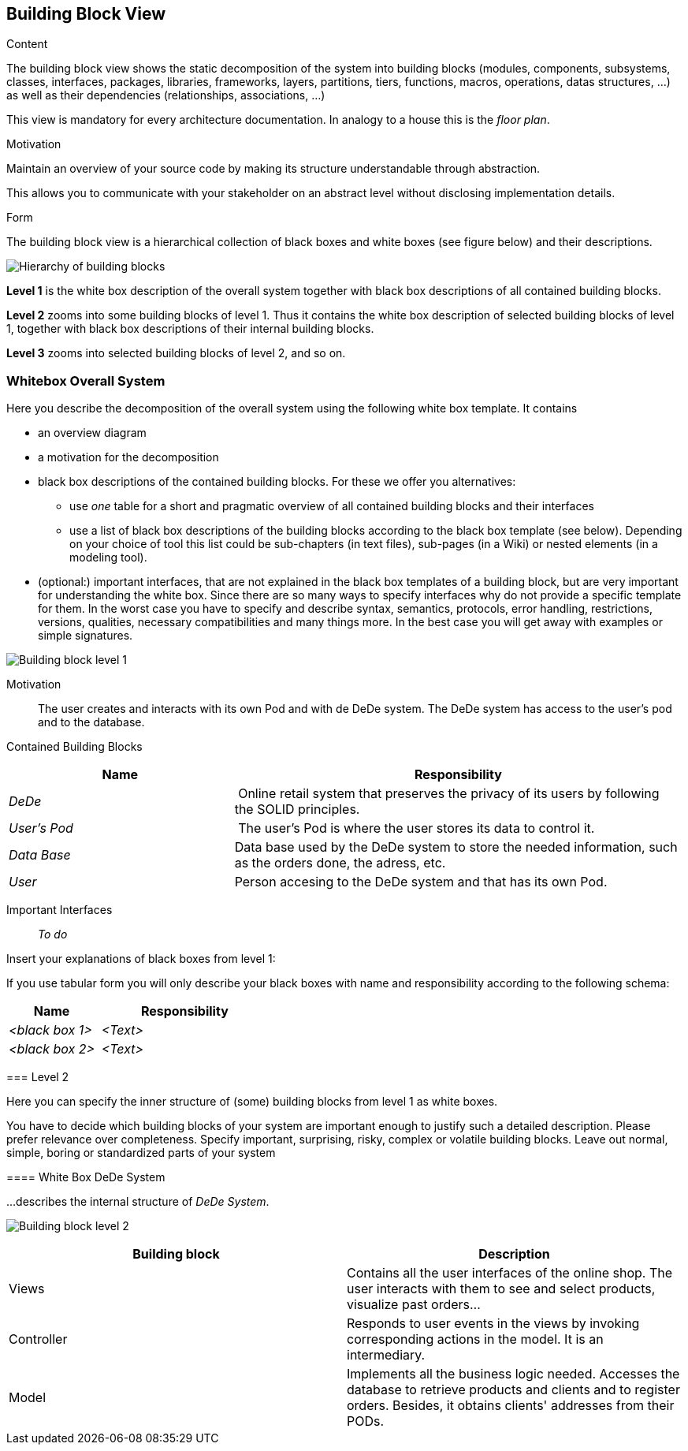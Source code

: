 [[section-building-block-view]]


== Building Block View

[role="arc42help"]
****
.Content
The building block view shows the static decomposition of the system into building blocks (modules, components, subsystems, classes,
interfaces, packages, libraries, frameworks, layers, partitions, tiers, functions, macros, operations,
datas structures, ...) as well as their dependencies (relationships, associations, ...)

This view is mandatory for every architecture documentation.
In analogy to a house this is the _floor plan_.

.Motivation
Maintain an overview of your source code by making its structure understandable through
abstraction.

This allows you to communicate with your stakeholder on an abstract level without disclosing implementation details.

.Form
The building block view is a hierarchical collection of black boxes and white boxes
(see figure below) and their descriptions.

image:05_building_blocks-EN.png["Hierarchy of building blocks"]

*Level 1* is the white box description of the overall system together with black
box descriptions of all contained building blocks.

*Level 2* zooms into some building blocks of level 1.
Thus it contains the white box description of selected building blocks of level 1, together with black box descriptions of their internal building blocks.

*Level 3* zooms into selected building blocks of level 2, and so on.
****

=== Whitebox Overall System

[role="arc42help"]
****
Here you describe the decomposition of the overall system using the following white box template. It contains

 * an overview diagram
 * a motivation for the decomposition
 * black box descriptions of the contained building blocks. For these we offer you alternatives:

   ** use _one_ table for a short and pragmatic overview of all contained building blocks and their interfaces
   ** use a list of black box descriptions of the building blocks according to the black box template (see below).
   Depending on your choice of tool this list could be sub-chapters (in text files), sub-pages (in a Wiki) or nested elements (in a modeling tool).


 * (optional:) important interfaces, that are not explained in the black box templates of a building block, but are very important for understanding the white box.
Since there are so many ways to specify interfaces why do not provide a specific template for them.
 In the worst case you have to specify and describe syntax, semantics, protocols, error handling,
 restrictions, versions, qualities, necessary compatibilities and many things more.
In the best case you will get away with examples or simple signatures.

****

image:buildingblock_level1.png["Building block level 1"]

Motivation::

The user creates and interacts with its own Pod and with de DeDe system. The DeDe system has access to the user's pod and to the database.


Contained Building Blocks::
[cols="1,2" options="header"]
|===
| **Name** | **Responsibility**
| _DeDe_ | Online retail system that preserves the privacy of its users by following the SOLID principles.
| _User's Pod_ | The user's Pod is where the user stores its data to control it.
| _Data Base_ | Data base used by the DeDe system to store the needed information, such as the orders done, the adress, etc.
| _User_| Person accesing to the DeDe system and that has its own Pod.
|===

Important Interfaces::
 _To do_

[role="arc42help"]
****
Insert your explanations of black boxes from level 1:

If you use tabular form you will only describe your black boxes with name and
responsibility according to the following schema:

[cols="1,2" options="header"]
|===
| **Name** | **Responsibility**
| _<black box 1>_ | _<Text>_
| _<black box 2>_ | _<Text>_
|===

=== Level 2

[role="arc42help"]
****
Here you can specify the inner structure of (some) building blocks from level 1 as white boxes.

You have to decide which building blocks of your system are important enough to justify such a detailed description.
Please prefer relevance over completeness. Specify important, surprising, risky, complex or volatile building blocks.
Leave out normal, simple, boring or standardized parts of your system
****

==== White Box DeDe System

[role="arc42help"]
****
...describes the internal structure of _DeDe System_.
****

image:buildingblock_level2.png["Building block level 2"]

[options="header"]
|===
| Building block         | Description
| Views     | Contains all the user interfaces of the online shop. The user interacts with them to see and select products, visualize past orders...
| Controller     | Responds to user events in the views by invoking corresponding actions in the model. It is an intermediary.
| Model     | Implements all the business logic needed. Accesses the database to retrieve products and clients and to register orders. 
  Besides, it obtains clients' addresses from their PODs.
|===





